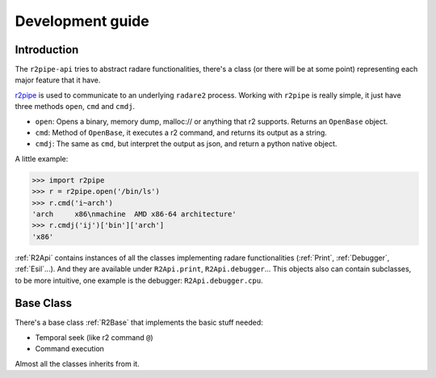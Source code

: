 Development guide
=================

Introduction
------------

The ``r2pipe-api`` tries to abstract radare functionalities, there's a class
(or there will be at some point) representing each major feature that it have.

`r2pipe`_ is used to communicate to an underlying ``radare2`` process. Working
with ``r2pipe`` is really simple, it just have three methods ``open``, ``cmd``
and ``cmdj``.

* ``open``: Opens a binary, memory dump, malloc:// or anything that r2
  supports. Returns an ``OpenBase`` object.
* ``cmd``: Method of ``OpenBase``, it executes a r2 command, and returns its
  output as a string.
* ``cmdj``: The same as ``cmd``, but interpret the output as json, and return a
  python native object.

A little example:

.. code-block:: python

    >>> import r2pipe
    >>> r = r2pipe.open('/bin/ls')
    >>> r.cmd('i~arch')
    'arch     x86\nmachine  AMD x86-64 architecture'
    >>> r.cmdj('ij')['bin']['arch']
    'x86'


:ref:`R2Api` contains instances of all the classes implementing radare
functionalities (:ref:`Print`, :ref:`Debugger`, :ref:`Esil`...). And they are
available under ``R2Api.print``, ``R2Api.debugger``...
This objects also can contain subclasses, to be more intuitive, one example is
the debugger: ``R2Api.debugger.cpu``.

Base Class
----------

There's a base class :ref:`R2Base` that implements the basic stuff needed:

* Temporal seek (like r2 command ``@``)
* Command execution

Almost all the classes inherits from it.

.. _r2pipe: https://github.com/radare/radare2-r2pipe
